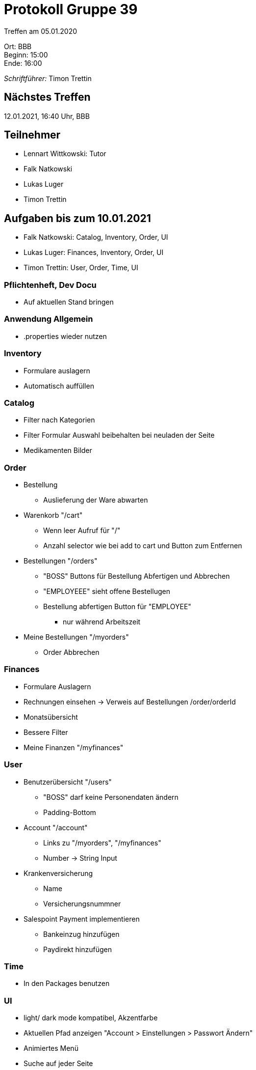 = Protokoll Gruppe 39

Treffen am 05.01.2020

Ort:      BBB +
Beginn:   15:00 +
Ende:     16:00 +

__Schriftführer:__ Timon Trettin +

== Nächstes Treffen
12.01.2021, 16:40 Uhr, BBB

== Teilnehmer
* Lennart Wittkowski: Tutor
* Falk Natkowski
* Lukas Luger
* Timon Trettin

== Aufgaben bis zum 10.01.2021
* Falk Natkowski: Catalog, Inventory, Order, UI
* Lukas Luger: Finances, Inventory, Order, UI
* Timon Trettin: User, Order, Time, UI

=== Pflichtenheft, Dev Docu
* Auf aktuellen Stand bringen

=== Anwendung Allgemein
* .properties wieder nutzen

=== Inventory
* Formulare auslagern
* Automatisch auffüllen

=== Catalog
* Filter nach Kategorien
* Filter Formular Auswahl beibehalten bei neuladen der Seite
* Medikamenten Bilder

=== Order
* Bestellung
** Auslieferung der Ware abwarten
* Warenkorb "/cart"
** Wenn leer Aufruf für "/"
** Anzahl selector wie bei add to cart und Button zum Entfernen
* Bestellungen "/orders"
** "BOSS" Buttons für Bestellung Abfertigen und Abbrechen
** "EMPLOYEEE" sieht offene Bestellugen
** Bestellung abfertigen Button für "EMPLOYEE"
*** nur während Arbeitszeit
* Meine Bestellungen "/myorders"
** Order Abbrechen

=== Finances
* Formulare Auslagern
* Rechnungen einsehen -> Verweis auf Bestellungen /order/orderId
* Monatsübersicht
* Bessere Filter
* Meine Finanzen "/myfinances"

=== User
* Benutzerübersicht "/users"
** "BOSS" darf keine Personendaten ändern
** Padding-Bottom
* Account "/account"
** Links zu "/myorders", "/myfinances"
** Number -> String Input
* Krankenversicherung
** Name
** Versicherungsnummner
* Salespoint Payment implementieren
** Bankeinzug hinzufügen
** Paydirekt hinzufügen

=== Time
* In den Packages benutzen

=== UI
* light/ dark mode kompatibel, Akzentfarbe
* Aktuellen Pfad anzeigen "Account > Einstellungen > Passwort Ändern"
* Animiertes Menü
* Suche auf jeder Seite

